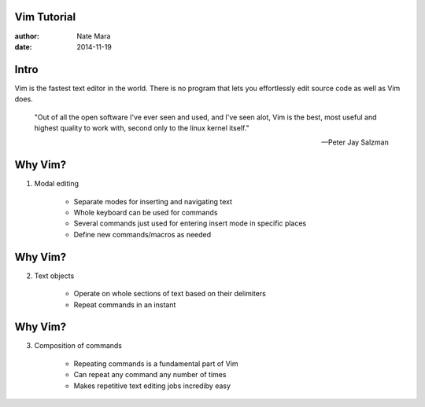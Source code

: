 Vim Tutorial
============

:author: Nate Mara
:date: 2014-11-19

Intro
=====

Vim is the fastest text editor in the world. There is no program that lets
you effortlessly edit source code as well as Vim does.

    "Out of all the open software I've ever seen and used, and I've seen
    alot, Vim is the best, most useful and highest quality to work with,
    second only to the linux kernel itself."

    -- Peter Jay Salzman

Why Vim?
========

1. Modal editing

    - Separate modes for inserting and navigating text
    - Whole keyboard can be used for commands
    - Several commands just used for entering insert mode in specific places
    - Define new commands/macros as needed

Why Vim?
========

2. Text objects

    - Operate on whole sections of text based on their delimiters
    - Repeat commands in an instant

Why Vim?
========

3. Composition of commands

    - Repeating commands is a fundamental part of Vim
    - Can repeat any command any number of times
    - Makes repetitive text editing jobs incrediby easy

